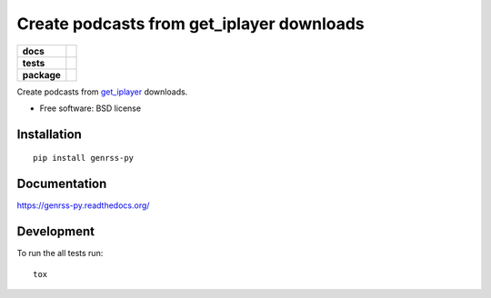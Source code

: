 ==========================================
Create podcasts from get_iplayer downloads
==========================================

.. list-table::
    :stub-columns: 1

    * - docs
      - |docs|
    * - tests
      - | |travis| |requires|
        |
        | |landscape| |scrutinizer| |codacy| |codeclimate|
    * - package
      - |version| |downloads| |wheel| |supported-versions| |supported-implementations|

.. |docs| image:: https://readthedocs.org/projects/genrss-py/badge/?style=flat
    :target: https://readthedocs.org/projects/genrss-py
    :alt: Documentation Status

.. |travis| image:: https://travis-ci.org/julien-hadleyjack/genrss-py.svg?branch=master
    :alt: Travis-CI Build Status
    :target: https://travis-ci.org/julien-hadleyjack/genrss-py

.. |requires| image:: https://requires.io/github/julien-hadleyjack/genrss-py/requirements.svg?branch=master
    :alt: Requirements Status
    :target: https://requires.io/github/julien-hadleyjack/genrss-py/requirements/?branch=master

.. |landscape| image:: https://landscape.io/github/julien-hadleyjack/genrss-py/master/landscape.svg?style=flat
    :target: https://landscape.io/github/julien-hadleyjack/genrss-py/master
    :alt: Code Quality Status

.. |codacy| image:: https://img.shields.io/codacy/297e8455747a4b0aa88f13e5c01f4906.svg?style=flat
    :target: https://www.codacy.com/app/julien-hadleyjack/genrss-py
    :alt: Codacy Code Quality Status

.. |codeclimate| image:: https://codeclimate.com/github/julien-hadleyjack/genrss-py/badges/gpa.svg
   :target: https://codeclimate.com/github/julien-hadleyjack/genrss-py
   :alt: CodeClimate Quality Status

.. |version| image:: https://img.shields.io/pypi/v/genrss-py.svg?style=flat
    :alt: PyPI Package latest release
    :target: https://pypi.python.org/pypi/genrss-py

.. |downloads| image:: https://img.shields.io/pypi/dm/genrss-py.svg?style=flat
    :alt: PyPI Package monthly downloads
    :target: https://pypi.python.org/pypi/genrss-py

.. |wheel| image:: https://img.shields.io/pypi/wheel/genrss-py.svg?style=flat
    :alt: PyPI Wheel
    :target: https://pypi.python.org/pypi/genrss-py

.. |supported-versions| image:: https://img.shields.io/pypi/pyversions/genrss-py.svg?style=flat
    :alt: Supported versions
    :target: https://pypi.python.org/pypi/genrss-py

.. |supported-implementations| image:: https://img.shields.io/pypi/implementation/genrss-py.svg?style=flat
    :alt: Supported implementations
    :target: https://pypi.python.org/pypi/genrss-py

.. |scrutinizer| image:: https://img.shields.io/scrutinizer/g/julien-hadleyjack/genrss-py/master.svg?style=flat
    :alt: Scrutinizer Status
    :target: https://scrutinizer-ci.com/g/julien-hadleyjack/genrss-py/


Create podcasts from get_iplayer_ downloads.

* Free software: BSD license

Installation
============

::

    pip install genrss-py

Documentation
=============

https://genrss-py.readthedocs.org/

Development
===========

To run the all tests run::

    tox


.. _get_iplayer: https://github.com/get-iplayer/get_iplayer